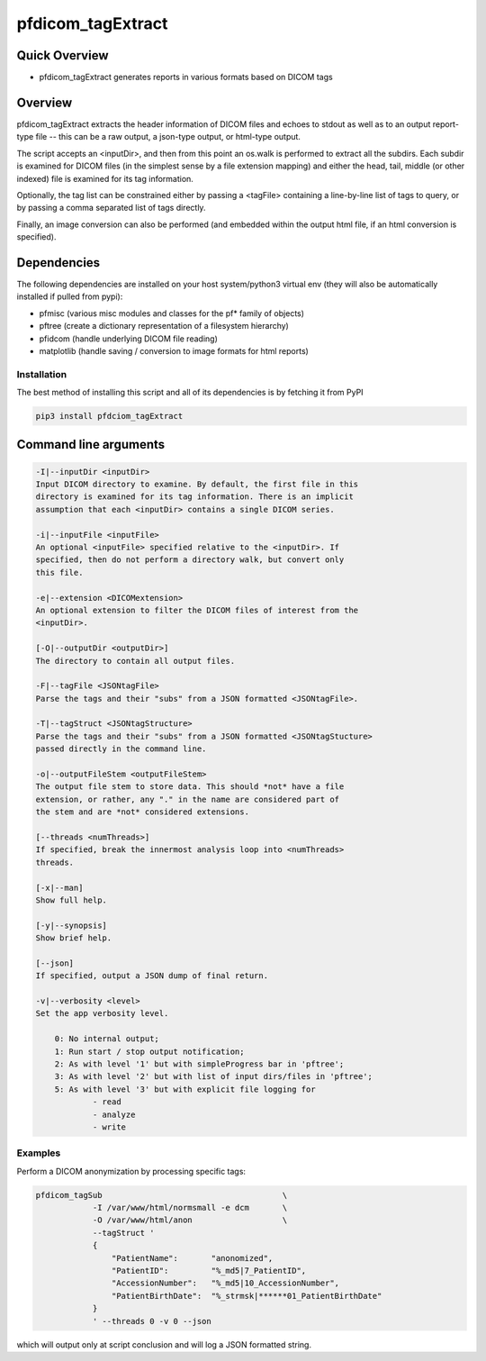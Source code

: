 pfdicom_tagExtract
==================

Quick Overview
--------------

-  pfdicom_tagExtract generates reports in various formats based on DICOM tags

Overview
--------

pfdicom_tagExtract extracts the header information of DICOM files and echoes to stdout as well as to an output report-type file -- this can be a raw output, a json-type output, or html-type output.

The script accepts an <inputDir>, and then from this point an os.walk  is performed to extract all the subdirs. Each subdir is examined for DICOM files (in the simplest sense by a file extension mapping) and either the head, tail, middle (or other indexed) file is examined for its tag information.

Optionally, the tag list can be constrained either by passing a <tagFile> containing a line-by-line list of tags to query, or by passing a comma separated list of tags directly.

Finally, an image conversion can also be performed (and embedded within the output html file, if an html conversion is specified).

Dependencies
------------

The following dependencies are installed on your host system/python3 virtual env (they will also be automatically installed if pulled from pypi):

-  pfmisc (various misc modules and classes for the pf* family of objects)
-  pftree (create a dictionary representation of a filesystem hierarchy)
-  pfidcom (handle underlying DICOM file reading)
-  matplotlib (handle saving / conversion to image formats for html reports)

Installation
~~~~~~~~~~~~

The best method of installing this script and all of its dependencies is
by fetching it from PyPI

.. code:: bash

        pip3 install pfdciom_tagExtract

Command line arguments
----------------------

.. code:: html


        -I|--inputDir <inputDir>
        Input DICOM directory to examine. By default, the first file in this
        directory is examined for its tag information. There is an implicit
        assumption that each <inputDir> contains a single DICOM series.

        -i|--inputFile <inputFile>
        An optional <inputFile> specified relative to the <inputDir>. If 
        specified, then do not perform a directory walk, but convert only 
        this file.

        -e|--extension <DICOMextension>
        An optional extension to filter the DICOM files of interest from the 
        <inputDir>.

        [-O|--outputDir <outputDir>]
        The directory to contain all output files.

        -F|--tagFile <JSONtagFile>
        Parse the tags and their "subs" from a JSON formatted <JSONtagFile>.

        -T|--tagStruct <JSONtagStructure>
        Parse the tags and their "subs" from a JSON formatted <JSONtagStucture>
        passed directly in the command line.

        -o|--outputFileStem <outputFileStem>
        The output file stem to store data. This should *not* have a file
        extension, or rather, any "." in the name are considered part of 
        the stem and are *not* considered extensions.

        [--threads <numThreads>]
        If specified, break the innermost analysis loop into <numThreads>
        threads.

        [-x|--man]
        Show full help.

        [-y|--synopsis]
        Show brief help.

        [--json]
        If specified, output a JSON dump of final return.

        -v|--verbosity <level>
        Set the app verbosity level. 

            0: No internal output;
            1: Run start / stop output notification;
            2: As with level '1' but with simpleProgress bar in 'pftree';
            3: As with level '2' but with list of input dirs/files in 'pftree';
            5: As with level '3' but with explicit file logging for
                    - read
                    - analyze
                    - write
                    
Examples
~~~~~~~~

Perform a DICOM anonymization by processing specific tags:

.. code:: bash

        pfdicom_tagSub                                      \
                    -I /var/www/html/normsmall -e dcm       \
                    -O /var/www/html/anon                   \
                    --tagStruct '
                    {
                        "PatientName":       "anonomized",
                        "PatientID":         "%_md5|7_PatientID",
                        "AccessionNumber":   "%_md5|10_AccessionNumber",
                        "PatientBirthDate":  "%_strmsk|******01_PatientBirthDate"
                    }
                    ' --threads 0 -v 0 --json

which will output only at script conclusion and will log a JSON formatted string.
 
